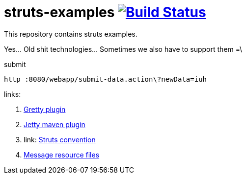 = struts-examples image:https://travis-ci.org/daggerok/struts-examples.svg?branch=master["Build Status", link="https://travis-ci.org/daggerok/struts-examples"]
//tag::content[]

This repository contains struts examples.

Yes... Old shit technologies... Sometimes we also have to support them =\

.submit
----
http :8080/webapp/submit-data.action\?newData=iuh
----

links:

. link:http://akhikhl.github.io/gretty-doc/Gretty-configuration.html[Gretty plugin]
. link:https://www.eclipse.org/jetty/documentation/9.4.x/jetty-maven-plugin.html[Jetty maven plugin]
. link: http://struts.apache.org/plugins/convention/[Struts convention]
. link:http://struts.apache.org/getting-started/message-resource-files.html[Message resource files]

//end::content[]
